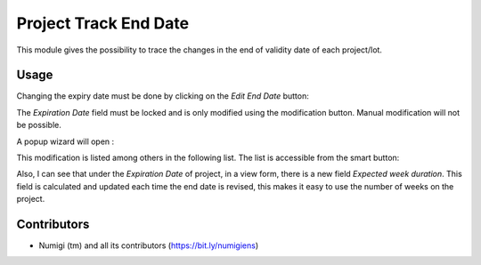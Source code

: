 Project Track End Date
======================
This module gives the possibility to trace the changes in the end of validity date of each project/lot.

Usage
-----
Changing the expiry date must be done by clicking on the `Edit End Date` button:

.. image:: static/description/edit_end_date_button.png

The `Expiration Date` field must be locked and is only modified using the modification button. Manual modification will not be possible.

A popup wizard will open :

.. image:: static/description/wizard_for_end_date_update.png

This modification is listed among others in the following list.
The list is accessible from the smart button:

.. image:: static/description/project_end_date_historics.png

.. image:: static/description/project_end_date_historic_lines.png

Also, I can see that under the `Expiration Date` of project, in a view form, there is a new field `Expected week duration`.
This field is calculated and updated each time the end date is revised, this makes it easy to use the number of weeks on the project.

.. image:: static/description/expected_week_duration.png

Contributors
------------
* Numigi (tm) and all its contributors (https://bit.ly/numigiens)
